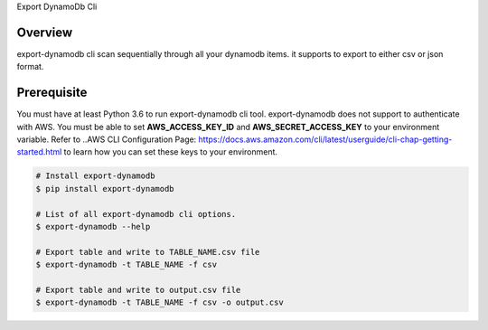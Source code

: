 Export DynamoDb Cli

Overview
========
export-dynamodb cli scan sequentially through all your dynamodb items. it supports to export to
either csv or json format.

Prerequisite
============
You must have at least Python 3.6 to run export-dynamodb cli tool.
export-dynamodb does not support to authenticate with AWS. You must be able to set
**AWS_ACCESS_KEY_ID** and **AWS_SECRET_ACCESS_KEY** to your environment variable. Refer to ..AWS CLI
Configuration Page: https://docs.aws.amazon.com/cli/latest/userguide/cli-chap-getting-started.html to
learn how you can set these keys to your environment.

.. code-block:: bash

    # Install export-dynamodb
    $ pip install export-dynamodb

    # List of all export-dynamodb cli options.
    $ export-dynamodb --help

    # Export table and write to TABLE_NAME.csv file
    $ export-dynamodb -t TABLE_NAME -f csv

    # Export table and write to output.csv file
    $ export-dynamodb -t TABLE_NAME -f csv -o output.csv
